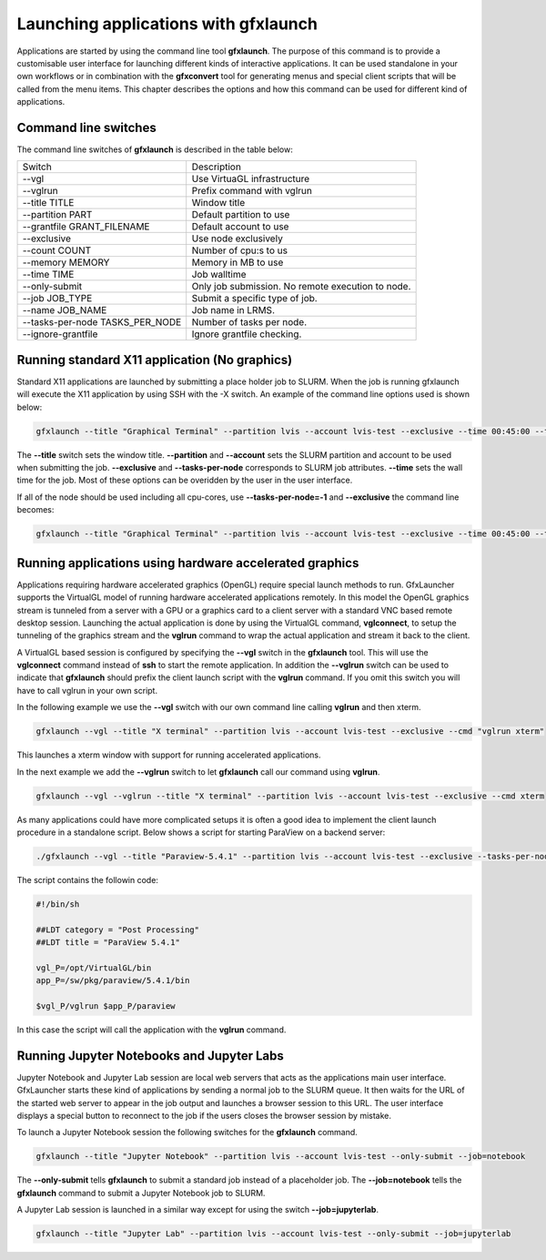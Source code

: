 Launching applications with gfxlaunch
=====================================

Applications are started by using the command line tool **gfxlaunch**. The purpose of this command is to provide a customisable user interface for launching different kinds of interactive applications. It can be used standalone in your own workflows or in combination with the **gfxconvert** tool for generating menus and special client scripts that will be called from the menu items. This chapter describes the options and how this command can be used for different kind of applications.

Command line switches
---------------------

The command line switches of **gfxlaunch** is described in the table below:

+---------------------------------+---------------------------------------------------+
| Switch                          | Description                                       |
+---------------------------------+---------------------------------------------------+
| --vgl                           | Use VirtuaGL infrastructure                       |
+---------------------------------+---------------------------------------------------+
| --vglrun                        | Prefix command with vglrun                        |
+---------------------------------+---------------------------------------------------+
| --title TITLE                   | Window title                                      |
+---------------------------------+---------------------------------------------------+
| --partition PART                | Default partition to use                          |
+---------------------------------+---------------------------------------------------+
| --grantfile GRANT_FILENAME      | Default account to use                            |
+---------------------------------+---------------------------------------------------+
| --exclusive                     | Use node exclusively                              |
+---------------------------------+---------------------------------------------------+
| --count COUNT                   | Number of cpu:s to us                             |
+---------------------------------+---------------------------------------------------+
| --memory MEMORY                 | Memory in MB to use                               |
+---------------------------------+---------------------------------------------------+
| --time TIME                     | Job walltime                                      |
+---------------------------------+---------------------------------------------------+
| --only-submit                   | Only job submission. No remote execution to node. |
+---------------------------------+---------------------------------------------------+
| --job JOB_TYPE                  | Submit a specific type of job.                    |
+---------------------------------+---------------------------------------------------+
| --name JOB_NAME                 | Job name in LRMS.                                 |
+---------------------------------+---------------------------------------------------+
| --tasks-per-node TASKS_PER_NODE | Number of tasks per node.                         |
+---------------------------------+---------------------------------------------------+
| --ignore-grantfile              | Ignore grantfile checking.                        |
+---------------------------------+---------------------------------------------------+

Running standard X11 application (No graphics)
----------------------------------------------

Standard X11 applications are launched by submitting a place holder job to SLURM. When the job is running gfxlaunch will execute the X11 application by using SSH with the -X switch. An example of the command line options used is shown below:

.. code-block:: bash

    gfxlaunch --title "Graphical Terminal" --partition lvis --account lvis-test --exclusive --time 00:45:00 --tasks-per-node=1 --cmd xterm

The **--title** switch sets the window title. **--partition** and **--account** sets the SLURM partition and account to be used when submitting the job. **--exclusive** and **--tasks-per-node** corresponds to SLURM job attributes. **--time** sets the wall time for the job.  Most of these options can be overidden by the user in the user interface.

If all of the node should be used including all cpu-cores, use **--tasks-per-node=-1** and **--exclusive** the command line becomes:

.. code-block:: bash

    gfxlaunch --title "Graphical Terminal" --partition lvis --account lvis-test --exclusive --time 00:45:00 --tasks-per-node=-1 --cmd xterm

Running applications using hardware accelerated graphics
--------------------------------------------------------

Applications requiring hardware accelerated graphics (OpenGL) require special launch methods to run. GfxLauncher supports the VirtualGL model of running hardware accelerated applications remotely. In this model the OpenGL graphics stream is tunneled from a server with a GPU or a graphics card to a client server with a standard VNC based remote desktop session. Launching the actual application is done by using the VirtualGL command, **vglconnect**, to setup the tunneling of the  graphics stream and the **vglrun** command to wrap the actual application and stream it back to the client. 

A VirtualGL based session is configured by specifying the **--vgl** switch in the **gfxlaunch** tool. This will use the **vglconnect** command instead of **ssh** to start the remote application. In addition the **--vglrun** switch can be used to indicate that **gfxlaunch** should prefix the client launch script with the **vglrun** command. If you omit this switch you will have to call vglrun in your own script.

In the following example we use the **--vgl** switch with our own command line calling **vglrun** and then xterm.

.. code-block:: bash

    gfxlaunch --vgl --title "X terminal" --partition lvis --account lvis-test --exclusive --cmd "vglrun xterm"

This launches a xterm window with support for running accelerated applications. 

In the next example we add the **--vglrun** switch to let **gfxlaunch** call our command using **vglrun**.

.. code-block:: bash

    gfxlaunch --vgl --vglrun --title "X terminal" --partition lvis --account lvis-test --exclusive --cmd xterm

As many applications could have more complicated setups it is often a good idea to implement the client launch procedure in a standalone script. Below shows a script for starting ParaView on a backend server:

.. code-block:: bash

    ./gfxlaunch --vgl --title "Paraview-5.4.1" --partition lvis --account lvis-test --exclusive --tasks-per-node=-1 --cmd /sw/pkg/rviz/sbin/run/run_paraview-5.4.1_rviz-server.sh

The script contains the followin code:

.. code-block:: bash    
    
    #!/bin/sh

    ##LDT category = "Post Processing"
    ##LDT title = "ParaView 5.4.1"

    vgl_P=/opt/VirtualGL/bin
    app_P=/sw/pkg/paraview/5.4.1/bin

    $vgl_P/vglrun $app_P/paraview

In this case the script will call the application with the **vglrun** command.

Running Jupyter Notebooks and Jupyter Labs
------------------------------------------

Jupyter Notebook and Jupyter Lab session are local web servers that acts as the applications main user interface. GfxLauncher starts these kind of applications by sending a normal job to the SLURM queue. It then waits for the URL of the started web server to appear in the job output and launches a browser session to this URL. The user interface displays a special button to reconnect to the job if the users closes the browser session by mistake.

To launch a Jupyter Notebook session the following switches for the **gfxlaunch** command.

.. code-block:: bash

    gfxlaunch --title "Jupyter Notebook" --partition lvis --account lvis-test --only-submit --job=notebook

The **--only-submit** tells **gfxlaunch** to submit a standard job instead of a placeholder job. The **--job=notebook** tells the **gfxlaunch** command to submit a Jupyter Notebook job to SLURM.

A Jupyter Lab session is launched in a similar way except for using the switch **--job=jupyterlab**.

.. code-block:: bash

    gfxlaunch --title "Jupyter Lab" --partition lvis --account lvis-test --only-submit --job=jupyterlab



